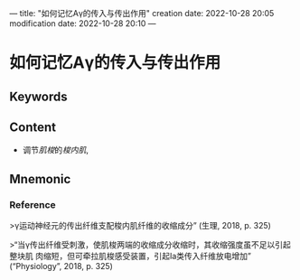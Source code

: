 ---
title: "如何记忆Aγ的传入与传出作用"
creation date: 2022-10-28 20:05 
modification date: 2022-10-28 20:10
---
* 如何记忆Aγ的传入与传出作用

** Keywords


** Content
- 调节[[肌梭]]的[[梭内肌]],

** Mnemonic


*** Reference
>γ运动神经元的传出纤维支配梭内肌纤维的收缩成分” (生理, 2018, p. 325)

>“当γ传出纤维受刺激，使肌梭两端的收缩成分收缩时，其收缩强度虽不足以引起整块肌 肉缩短，但可牵拉肌梭感受装置，引起Ⅰa类传入纤维放电增加” (“Physiology”, 2018, p. 325)

